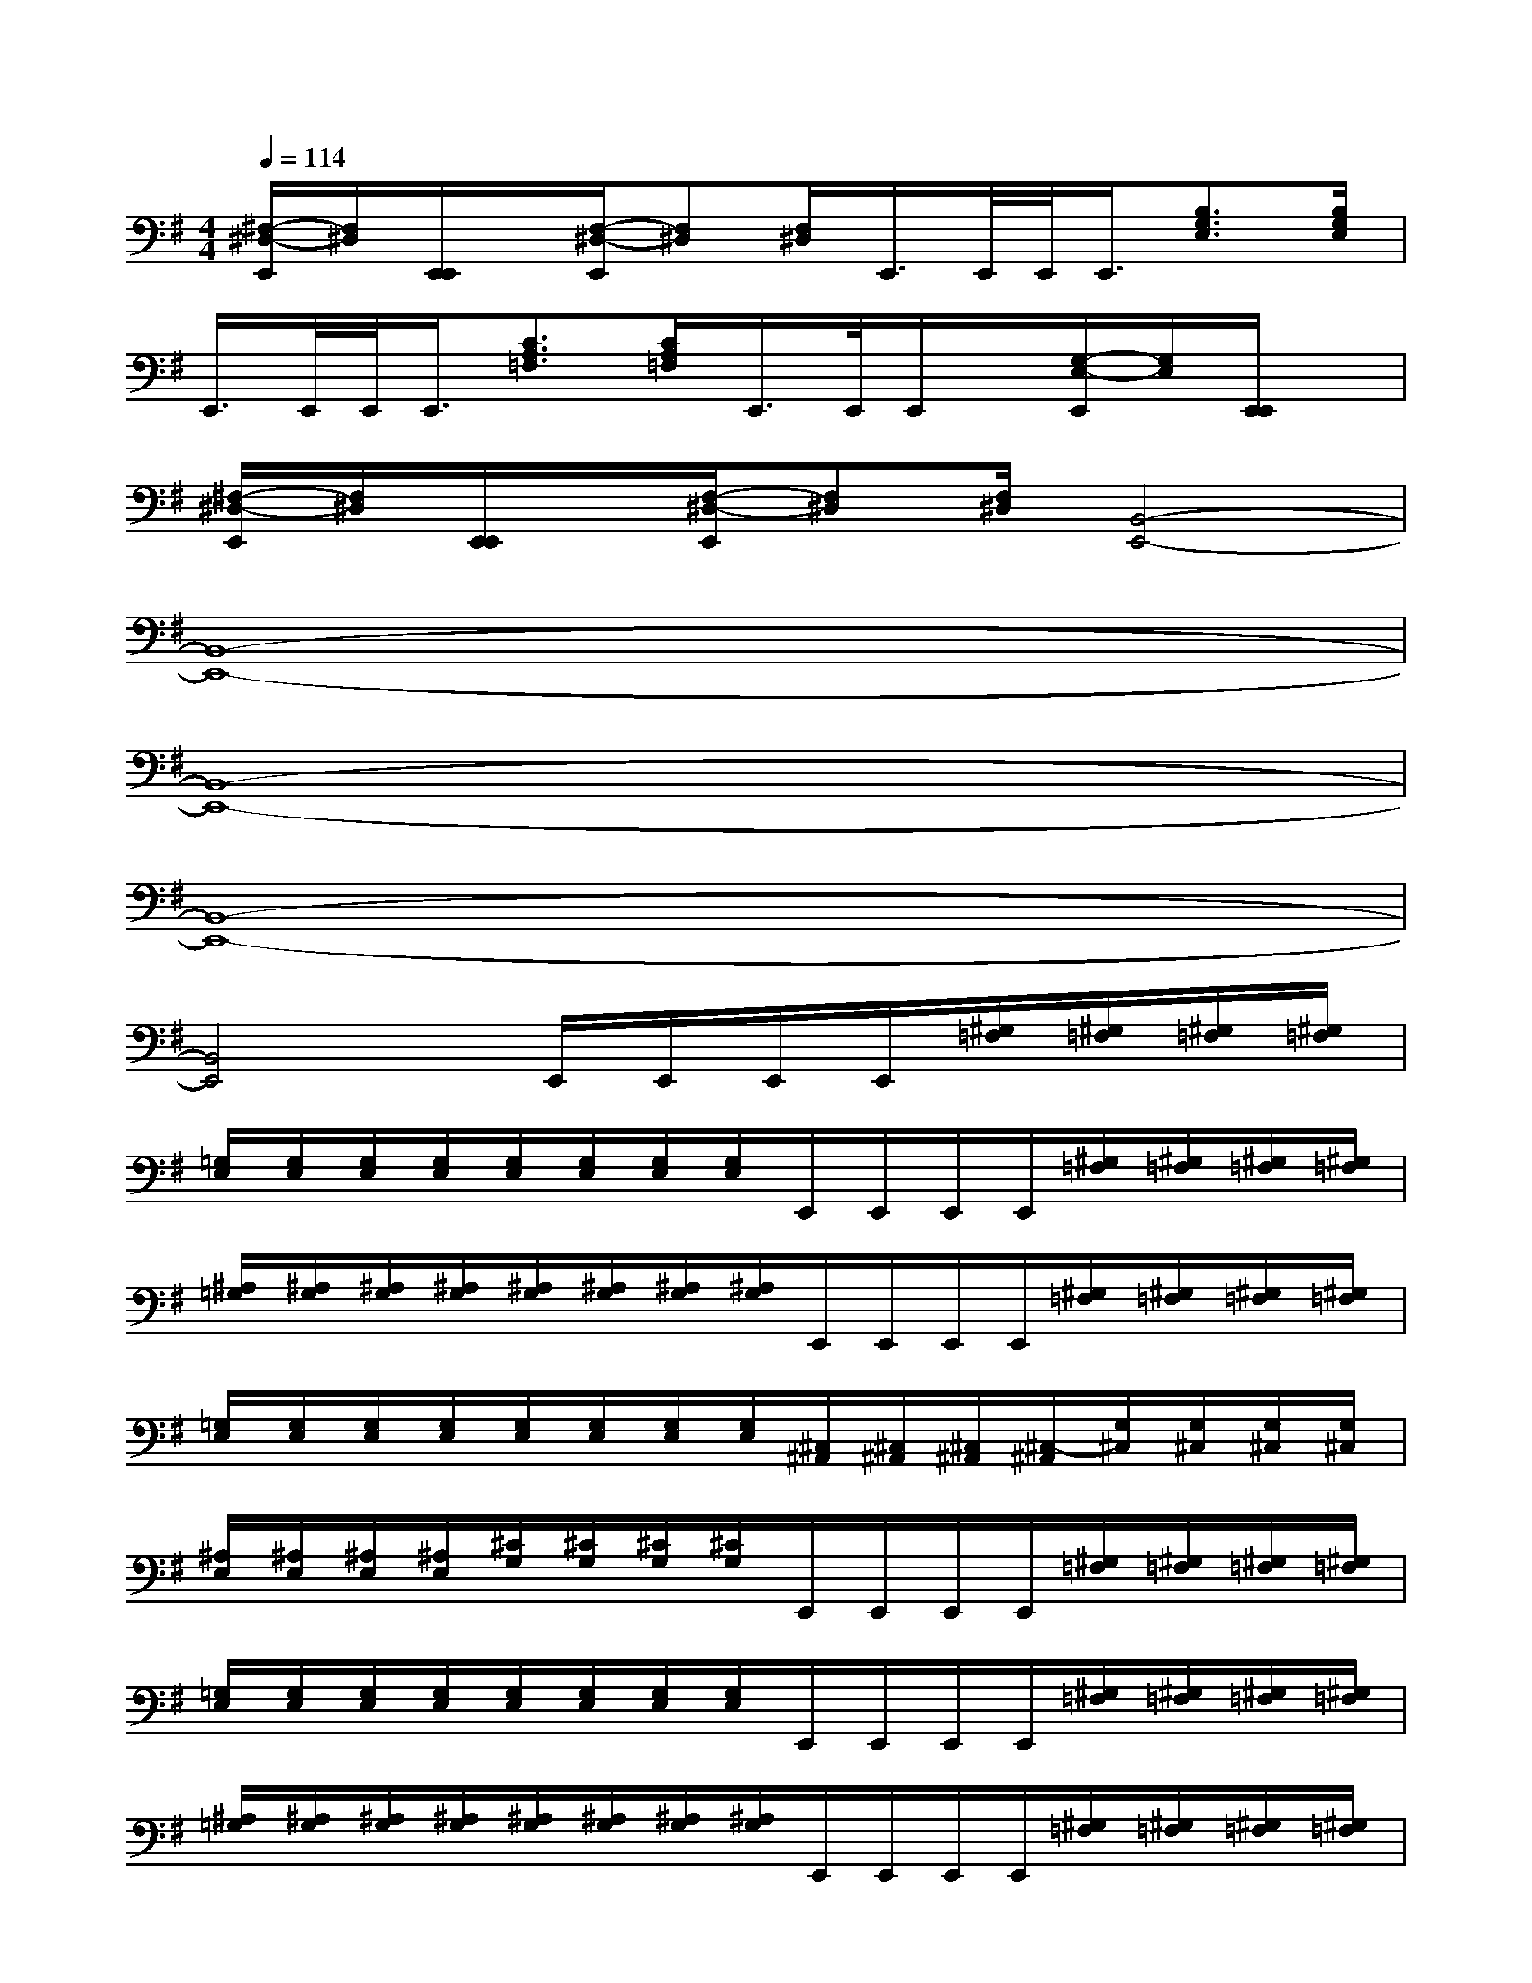 X:1
T:
M:4/4
L:1/8
Q:1/4=114
K:G%1sharps
V:1
[^F,/2-^D,/2-E,,/2][F,/2^D,/2][E,,/2E,,/2]x/2[F,/2-^D,/2-E,,/2][F,^D,][F,/2^D,/2]E,,/2>E,,/2E,,/2<E,,/2[B,3/2G,3/2E,3/2][B,/2G,/2E,/2]|
E,,/2>E,,/2E,,/2<E,,/2[C3/2A,3/2=F,3/2][C/2A,/2=F,/2]E,,/2>E,,/2E,,/2x/2[G,/2-E,/2-E,,/2][G,/2E,/2][E,,/2E,,/2]x/2|
[^F,/2-^D,/2-E,,/2][F,/2^D,/2][E,,/2E,,/2]x/2[F,/2-^D,/2-E,,/2][F,^D,][F,/2^D,/2][B,,4-E,,4-]|
[B,,8-E,,8-]|
[B,,8-E,,8-]|
[B,,8-E,,8-]|
[B,,4E,,4]E,,/2E,,/2E,,/2E,,/2[^G,/2=F,/2][^G,/2=F,/2][^G,/2=F,/2][^G,/2=F,/2]|
[=G,/2E,/2][G,/2E,/2][G,/2E,/2][G,/2E,/2][G,/2E,/2][G,/2E,/2][G,/2E,/2][G,/2E,/2]E,,/2E,,/2E,,/2E,,/2[^G,/2=F,/2][^G,/2=F,/2][^G,/2=F,/2][^G,/2=F,/2]|
[^A,/2=G,/2][^A,/2G,/2][^A,/2G,/2][^A,/2G,/2][^A,/2G,/2][^A,/2G,/2][^A,/2G,/2][^A,/2G,/2]E,,/2E,,/2E,,/2E,,/2[^G,/2=F,/2][^G,/2=F,/2][^G,/2=F,/2][^G,/2=F,/2]|
[=G,/2E,/2][G,/2E,/2][G,/2E,/2][G,/2E,/2][G,/2E,/2][G,/2E,/2][G,/2E,/2][G,/2E,/2][^C,/2^A,,/2][^C,/2^A,,/2][^C,/2^A,,/2][^C,/2-^A,,/2][G,/2^C,/2][G,/2^C,/2][G,/2^C,/2][G,/2^C,/2]|
[^A,/2E,/2][^A,/2E,/2][^A,/2E,/2][^A,/2E,/2][^C/2G,/2][^C/2G,/2][^C/2G,/2][^C/2G,/2]E,,/2E,,/2E,,/2E,,/2[^G,/2=F,/2][^G,/2=F,/2][^G,/2=F,/2][^G,/2=F,/2]|
[=G,/2E,/2][G,/2E,/2][G,/2E,/2][G,/2E,/2][G,/2E,/2][G,/2E,/2][G,/2E,/2][G,/2E,/2]E,,/2E,,/2E,,/2E,,/2[^G,/2=F,/2][^G,/2=F,/2][^G,/2=F,/2][^G,/2=F,/2]|
[^A,/2=G,/2][^A,/2G,/2][^A,/2G,/2][^A,/2G,/2][^A,/2G,/2][^A,/2G,/2][^A,/2G,/2][^A,/2G,/2]E,,/2E,,/2E,,/2E,,/2[^G,/2=F,/2][^G,/2=F,/2][^G,/2=F,/2][^G,/2=F,/2]|
[=G,/2E,/2][G,/2E,/2][G,/2E,/2][G,/2E,/2][G,/2E,/2][G,/2E,/2][G,/2E,/2][G,/2E,/2-][E,/2^C,/2][E,/2^C,/2][E,/2^C,/2][E,/2-^C,/2][G,/2E,/2][G,/2E,/2][G,/2E,/2][G,/2-E,/2]|
[^A,/2G,/2][^A,/2G,/2][^A,/2G,/2][^A,/2-G,/2][^C/2^A,/2][^C/2^A,/2][^C/2^A,/2][^C/2^A,/2][=C/2=A,/2][C/2A,/2][C/2A,/2][C/2A,/2-][A,/2^F,/2][A,/2F,/2][A,/2F,/2][A,/2F,/2-]|
[F,/2^D,/2][F,/2^D,/2][F,/2^D,/2][F,/2^D,/2-][^D,/2C,/2][^D,/2C,/2][^D,/2C,/2][^D,/2C,/2][=F,/2=D,/2][=F,/2D,/2][=F,/2D,/2][=F,/2D,/2][^G,/2E,/2][^G,/2E,/2][^G,/2E,/2][^G,/2E,/2]